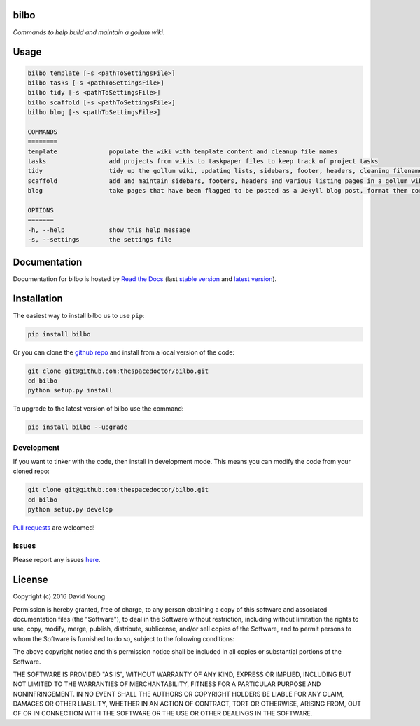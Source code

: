 bilbo 
=========================

*Commands to help build and maintain a gollum wiki*.

Usage
======

.. code-block:: bash 
   
    bilbo template [-s <pathToSettingsFile>]
    bilbo tasks [-s <pathToSettingsFile>]
    bilbo tidy [-s <pathToSettingsFile>]
    bilbo scaffold [-s <pathToSettingsFile>]
    bilbo blog [-s <pathToSettingsFile>]

    COMMANDS
    ========
    template              populate the wiki with template content and cleanup file names
    tasks                 add projects from wikis to taskpaper files to keep track of project tasks
    tidy                  tidy up the gollum wiki, updating lists, sidebars, footer, headers, cleaning filenames and md metadata
    scaffold              add and maintain sidebars, footers, headers and various listing pages in a gollum wiki
    blog                  take pages that have been flagged to be posted as a Jekyll blog post, format them correctly and post them

    OPTIONS
    =======
    -h, --help            show this help message
    -s, --settings        the settings file
    
Documentation
=============

Documentation for bilbo is hosted by `Read the Docs <http://bilbo.readthedocs.org/en/stable/>`__ (last `stable version <http://bilbo.readthedocs.org/en/stable/>`__ and `latest version <http://bilbo.readthedocs.org/en/latest/>`__).

Installation
============

The easiest way to install bilbo us to use ``pip``:

.. code:: bash

    pip install bilbo

Or you can clone the `github repo <https://github.com/thespacedoctor/bilbo>`__ and install from a local version of the code:

.. code:: bash

    git clone git@github.com:thespacedoctor/bilbo.git
    cd bilbo
    python setup.py install

To upgrade to the latest version of bilbo use the command:

.. code:: bash

    pip install bilbo --upgrade


Development
-----------

If you want to tinker with the code, then install in development mode.
This means you can modify the code from your cloned repo:

.. code:: bash

    git clone git@github.com:thespacedoctor/bilbo.git
    cd bilbo
    python setup.py develop

`Pull requests <https://github.com/thespacedoctor/bilbo/pulls>`__
are welcomed!


Issues
------

Please report any issues
`here <https://github.com/thespacedoctor/bilbo/issues>`__.

License
=======

Copyright (c) 2016 David Young

Permission is hereby granted, free of charge, to any person obtaining a
copy of this software and associated documentation files (the
"Software"), to deal in the Software without restriction, including
without limitation the rights to use, copy, modify, merge, publish,
distribute, sublicense, and/or sell copies of the Software, and to
permit persons to whom the Software is furnished to do so, subject to
the following conditions:

The above copyright notice and this permission notice shall be included
in all copies or substantial portions of the Software.

THE SOFTWARE IS PROVIDED "AS IS", WITHOUT WARRANTY OF ANY KIND, EXPRESS
OR IMPLIED, INCLUDING BUT NOT LIMITED TO THE WARRANTIES OF
MERCHANTABILITY, FITNESS FOR A PARTICULAR PURPOSE AND NONINFRINGEMENT.
IN NO EVENT SHALL THE AUTHORS OR COPYRIGHT HOLDERS BE LIABLE FOR ANY
CLAIM, DAMAGES OR OTHER LIABILITY, WHETHER IN AN ACTION OF CONTRACT,
TORT OR OTHERWISE, ARISING FROM, OUT OF OR IN CONNECTION WITH THE
SOFTWARE OR THE USE OR OTHER DEALINGS IN THE SOFTWARE.

